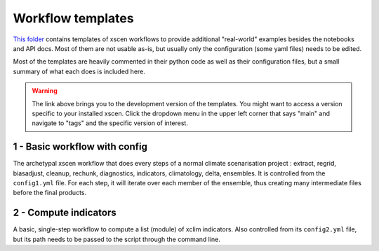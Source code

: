 Workflow templates
==================

`This folder <https://github.com/Ouranosinc/xscen/tree/main/templates>`_ contains templates of xscen workflows to provide additional "real-world" examples besides the notebooks and API docs. Most of them are not usable as-is, but usually only the configuration (some yaml files) needs to be edited.

Most of the templates are heavily commented in their python code as well as their configuration files, but a small summary of what each does is included here.

.. warning::

	The link above brings you to the development version of the templates. You might want to access a version specific to your installed xscen. Click the dropdown menu in the upper left corner that says "main" and navigate to "tags" and the specific version of interest.


1 - Basic workflow with config
------------------------------
The archetypal xscen workflow that does every steps of a normal climate scenarisation project : extract, regrid, biasadjust, cleanup, rechunk, diagnostics, indicators, climatology, delta, ensembles. It is controlled from the ``config1.yml`` file. For each step, it will iterate over each member of the ensemble, thus creating many intermediate files before the final products.

2 - Compute indicators
----------------------
A basic, single-step workflow to compute a list (module) of xclim indicators. Also controlled from its ``config2.yml`` file, but its path needs to be passed to the script through the command line.
